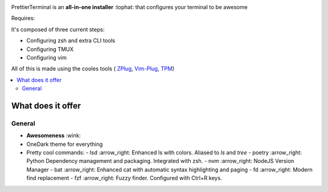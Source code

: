 .. image:: http://i.imgur.com/VMIUygW.png

PrettierTerminal is an **all-in-one installer** :tophat: that configures
your terminal to be awesome

Requires:

It's composed of three current steps:

- Configuring zsh and extra CLI tools
- Configuring TMUX 
- Configuring vim

All of this is made using the cooles tools (
`ZPlug <https://github.com/zplug/zplug>`_,
`Vim-Plug <https://github.com/junegunn/vim-plug>`_, 
`TPM <https://github.com/tmux_plugins/tpm>`_)

.. contents:: :local:

.. image:: https://i.imgur.com/iuefY0f.gif


What does it offer
==================

General
--------

* **Awesomeness** :wink:
* OneDark theme for everything
* Pretty cool commands:
  - lsd :arrow_right: Enhanced ls with colors. Aliased to `ls` and `tree`
  - poetry :arrow_right: Python Dependency management and packaging. Integrated with zsh.
  - nvm :arrow_right: NodeJS Version Manager
  - bat :arrow_right: Enhanced cat with automatic syntax highlighting and paging
  - fd :arrow_right: Modern find replacement
  - fzf :arrow_right: Fuzzy finder. Configured with Ctrl+R keys.
